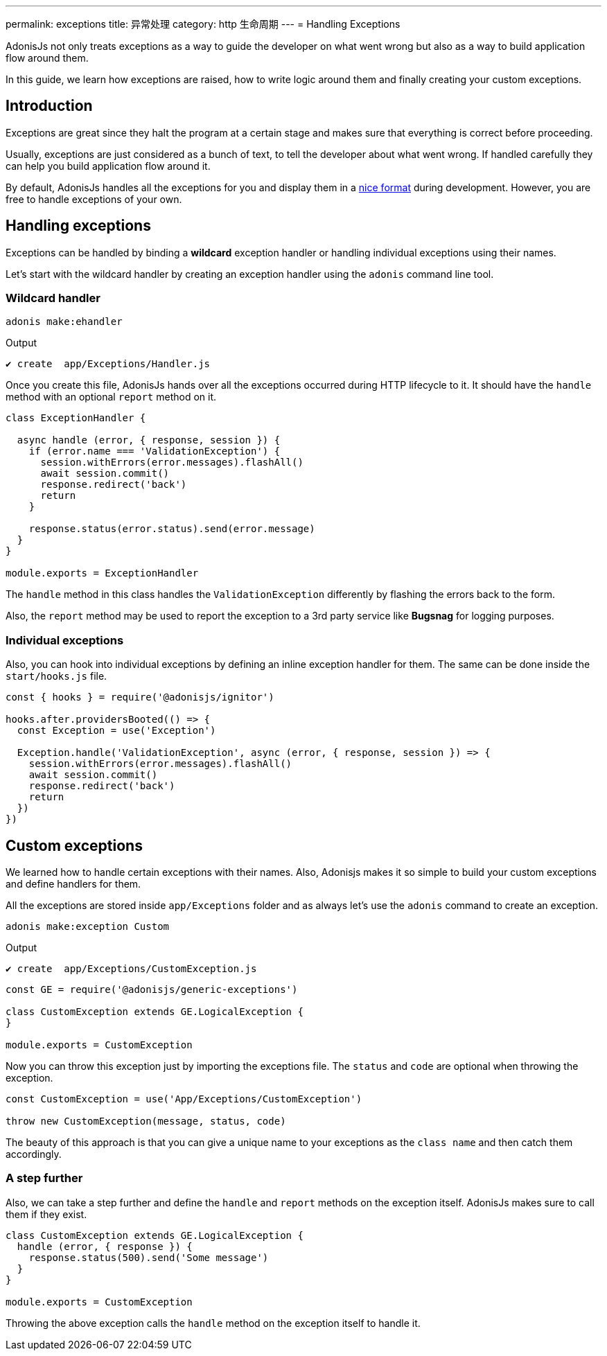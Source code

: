 ---
permalink: exceptions
title: 异常处理
category: http 生命周期
---
= Handling Exceptions

toc::[]

AdonisJs not only treats exceptions as a way to guide the developer on what went wrong but also as a way to build application flow around them.

In this guide, we learn how exceptions are raised, how to write logic around them and finally creating your custom exceptions.

== Introduction
Exceptions are great since they halt the program at a certain stage and makes sure that everything is correct before proceeding.

Usually, exceptions are just considered as a bunch of text, to tell the developer about what went wrong. If handled carefully they can help you build application flow around it.

By default, AdonisJs handles all the exceptions for you and display them in a link:http://res.cloudinary.com/adonisjs/image/upload/v1485520687/Screen_Shot_2017-01-27_at_6.07.28_PM_blcaau.png[nice format, window="_blank"] during development. However, you are free to handle exceptions of your own.

// NOTE: Watch this link:[video] to learn more on how to structure application around *custom exceptions*.

== Handling exceptions
Exceptions can be handled by binding a *wildcard* exception handler or handling individual exceptions using their names.

Let's start with the wildcard handler by creating an exception handler using the `adonis` command line tool.

=== Wildcard handler
[source, bash]
----
adonis make:ehandler
----

Output
[source, bash]
----
✔ create  app/Exceptions/Handler.js
----

Once you create this file, AdonisJs hands over all the exceptions occurred during HTTP lifecycle to it. It should have the `handle` method with an optional `report` method on it.

[source, js]
----
class ExceptionHandler {

  async handle (error, { response, session }) {
    if (error.name === 'ValidationException') {
      session.withErrors(error.messages).flashAll()
      await session.commit()
      response.redirect('back')
      return
    }

    response.status(error.status).send(error.message)
  }
}

module.exports = ExceptionHandler
----

The `handle` method in this class handles the `ValidationException` differently by flashing the errors back to the form.

Also, the `report` method may be used to report the exception to a 3rd party service like *Bugsnag* for logging purposes.

=== Individual exceptions
Also, you can hook into individual exceptions by defining an inline exception handler for them. The same can be done inside the `start/hooks.js` file.

[source, js]
----
const { hooks } = require('@adonisjs/ignitor')

hooks.after.providersBooted(() => {
  const Exception = use('Exception')

  Exception.handle('ValidationException', async (error, { response, session }) => {
    session.withErrors(error.messages).flashAll()
    await session.commit()
    response.redirect('back')
    return
  })
})
----

== Custom exceptions
We learned how to handle certain exceptions with their names. Also, Adonisjs makes it so simple to build your custom exceptions and define handlers for them.

All the exceptions are stored inside `app/Exceptions` folder and as always let's use the `adonis` command to create an exception.

[source, bash]
----
adonis make:exception Custom
----

Output
[source, bash]
----
✔ create  app/Exceptions/CustomException.js
----

[source, js]
----
const GE = require('@adonisjs/generic-exceptions')

class CustomException extends GE.LogicalException {
}

module.exports = CustomException
----

Now you can throw this exception just by importing the exceptions file. The `status` and `code` are optional when throwing the exception.

[source, js]
----
const CustomException = use('App/Exceptions/CustomException')

throw new CustomException(message, status, code)
----

The beauty of this approach is that you can give a unique name to your exceptions as the `class name` and then catch them accordingly.

=== A step further
Also, we can take a step further and define the `handle` and `report` methods on the exception itself. AdonisJs makes sure to call them if they exist.

[source, js]
----
class CustomException extends GE.LogicalException {
  handle (error, { response }) {
    response.status(500).send('Some message')
  }
}

module.exports = CustomException
----

Throwing the above exception calls the `handle` method on the exception itself to handle it.
